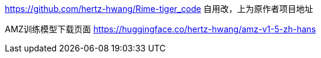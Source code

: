https://github.com/hertz-hwang/Rime-tiger_code
自用改，上为原作者项目地址

AMZ训练模型下载页面
https://huggingface.co/hertz-hwang/amz-v1-5-zh-hans
